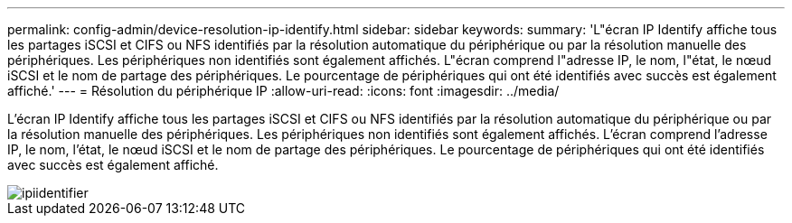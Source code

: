 ---
permalink: config-admin/device-resolution-ip-identify.html 
sidebar: sidebar 
keywords:  
summary: 'L"écran IP Identify affiche tous les partages iSCSI et CIFS ou NFS identifiés par la résolution automatique du périphérique ou par la résolution manuelle des périphériques. Les périphériques non identifiés sont également affichés. L"écran comprend l"adresse IP, le nom, l"état, le nœud iSCSI et le nom de partage des périphériques. Le pourcentage de périphériques qui ont été identifiés avec succès est également affiché.' 
---
= Résolution du périphérique IP
:allow-uri-read: 
:icons: font
:imagesdir: ../media/


[role="lead"]
L'écran IP Identify affiche tous les partages iSCSI et CIFS ou NFS identifiés par la résolution automatique du périphérique ou par la résolution manuelle des périphériques. Les périphériques non identifiés sont également affichés. L'écran comprend l'adresse IP, le nom, l'état, le nœud iSCSI et le nom de partage des périphériques. Le pourcentage de périphériques qui ont été identifiés avec succès est également affiché.

image::../media/ipidentify.gif[ipiidentifier]
